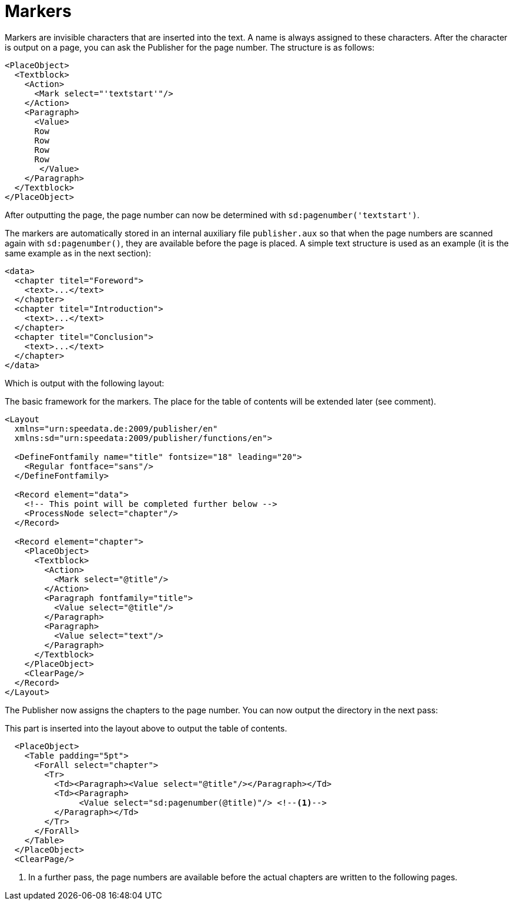 = Markers

Markers are invisible characters that are inserted into the text.
A name is always assigned to these characters.
After the character is output on a page, you can ask the Publisher for the page number.
The structure is as follows:

[source, xml]
-------------------------------------------------------------------------------
<PlaceObject>
  <Textblock>
    <Action>
      <Mark select="'textstart'"/>
    </Action>
    <Paragraph>
      <Value>
      Row
      Row
      Row
      Row
       </Value>
    </Paragraph>
  </Textblock>
</PlaceObject>
-------------------------------------------------------------------------------

After outputting the page, the page number can now be determined with `sd:pagenumber('textstart')`.

The markers are automatically stored in an internal auxiliary file `publisher.aux` so that when the page numbers are scanned again with `sd:pagenumber()`, they are available before the page is placed.
A simple text structure is used as an example (it is the same example as in the next section):


[source, xml]
-------------------------------------------------------------------------------
<data>
  <chapter titel="Foreword">
    <text>...</text>
  </chapter>
  <chapter titel="Introduction">
    <text>...</text>
  </chapter>
  <chapter titel="Conclusion">
    <text>...</text>
  </chapter>
</data>
-------------------------------------------------------------------------------

Which is output with the following layout:

.The basic framework for the markers. The place for the table of contents will be extended later (see comment).
[source, xml]
-------------------------------------------------------------------------------
<Layout
  xmlns="urn:speedata.de:2009/publisher/en"
  xmlns:sd="urn:speedata:2009/publisher/functions/en">

  <DefineFontfamily name="title" fontsize="18" leading="20">
    <Regular fontface="sans"/>
  </DefineFontfamily>

  <Record element="data">
    <!-- This point will be completed further below -->
    <ProcessNode select="chapter"/>
  </Record>

  <Record element="chapter">
    <PlaceObject>
      <Textblock>
        <Action>
          <Mark select="@title"/>
        </Action>
        <Paragraph fontfamily="title">
          <Value select="@title"/>
        </Paragraph>
        <Paragraph>
          <Value select="text"/>
        </Paragraph>
      </Textblock>
    </PlaceObject>
    <ClearPage/>
  </Record>
</Layout>
-------------------------------------------------------------------------------

The Publisher now assigns the chapters to the page number. You can now output the directory in the next pass:

.This part is inserted into the layout above to output the table of contents.
[source, xml]
-------------------------------------------------------------------------------
  <PlaceObject>
    <Table padding="5pt">
      <ForAll select="chapter">
        <Tr>
          <Td><Paragraph><Value select="@title"/></Paragraph></Td>
          <Td><Paragraph>
               <Value select="sd:pagenumber(@title)"/> <!--1-->
          </Paragraph></Td>
        </Tr>
      </ForAll>
    </Table>
  </PlaceObject>
  <ClearPage/>
-------------------------------------------------------------------------------
<1> In a further pass, the page numbers are available before the actual chapters are written to the following pages.





